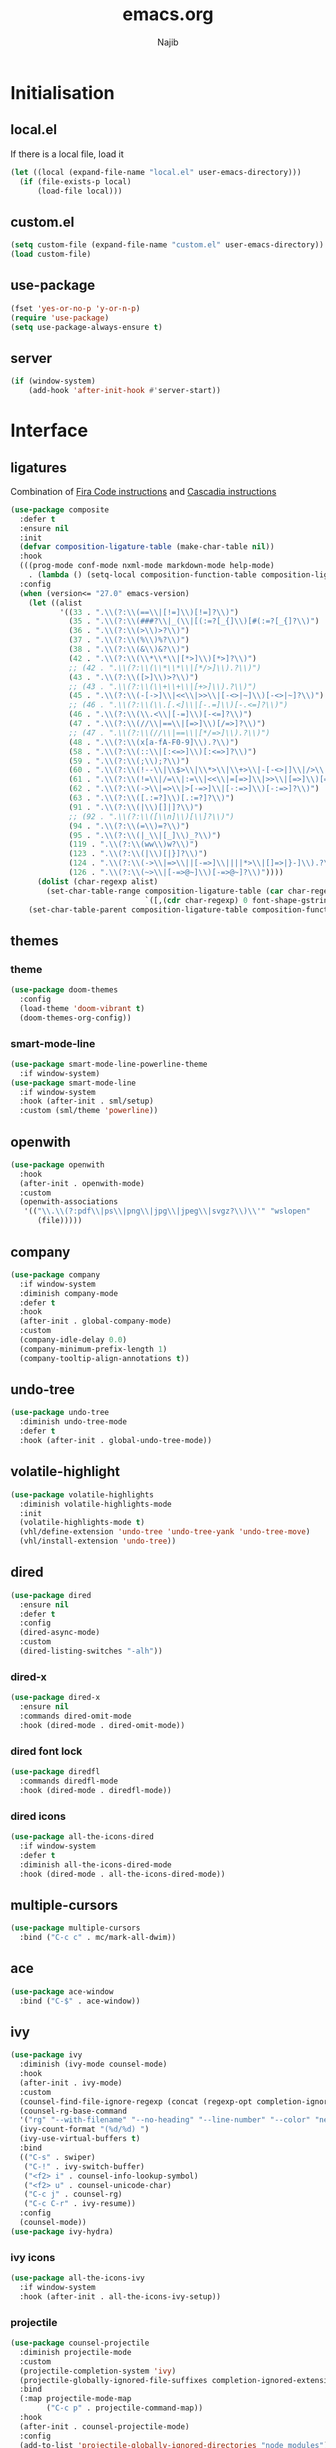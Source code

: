 #+TITLE: emacs.org
#+AUTHOR: Najib

* Initialisation
** local.el
   If there is a local file, load it
   #+BEGIN_SRC emacs-lisp
     (let ((local (expand-file-name "local.el" user-emacs-directory)))
       (if (file-exists-p local)
           (load-file local)))
   #+END_SRC
** custom.el
   #+BEGIN_SRC emacs-lisp
     (setq custom-file (expand-file-name "custom.el" user-emacs-directory))
     (load custom-file)
   #+END_SRC
** use-package
   #+BEGIN_SRC emacs-lisp
     (fset 'yes-or-no-p 'y-or-n-p)
     (require 'use-package)
     (setq use-package-always-ensure t)
   #+END_SRC
** server
   #+BEGIN_SRC emacs-lisp
     (if (window-system)
         (add-hook 'after-init-hook #'server-start))
   #+END_SRC
* Interface
** ligatures
   Combination of [[https://github.com/tonsky/FiraCode/wiki/Emacs-instructions][Fira Code instructions]] and [[https://github.com/microsoft/cascadia-code/issues/153][Cascadia instructions]]
   #+BEGIN_SRC emacs-lisp
     (use-package composite
       :defer t
       :ensure nil
       :init
       (defvar composition-ligature-table (make-char-table nil))
       :hook
       (((prog-mode conf-mode nxml-mode markdown-mode help-mode)
         . (lambda () (setq-local composition-function-table composition-ligature-table))))
       :config
       (when (version<= "27.0" emacs-version)
         (let ((alist
                '((33 . ".\\(?:\\(==\\|[!=]\\)[!=]?\\)")
                  (35 . ".\\(?:\\(###?\\|_(\\|[(:=?[_{]\\)[#(:=?[_{]?\\)")
                  (36 . ".\\(?:\\(>\\)>?\\)")
                  (37 . ".\\(?:\\(%\\)%?\\)")
                  (38 . ".\\(?:\\(&\\)&?\\)")
                  (42 . ".\\(?:\\(\\*\\*\\|[*>]\\)[*>]?\\)")
                  ;; (42 . ".\\(?:\\(\\*\\*\\|[*/>]\\).?\\)")
                  (43 . ".\\(?:\\([>]\\)>?\\)")
                  ;; (43 . ".\\(?:\\(\\+\\+\\|[+>]\\).?\\)")
                  (45 . ".\\(?:\\(-[->]\\|<<\\|>>\\|[-<>|~]\\)[-<>|~]?\\)")
                  ;; (46 . ".\\(?:\\(\\.[.<]\\|[-.=]\\)[-.<=]?\\)")
                  (46 . ".\\(?:\\(\\.<\\|[-=]\\)[-<=]?\\)")
                  (47 . ".\\(?:\\(//\\|==\\|[=>]\\)[/=>]?\\)")
                  ;; (47 . ".\\(?:\\(//\\|==\\|[*/=>]\\).?\\)")
                  (48 . ".\\(?:\\(x[a-fA-F0-9]\\).?\\)")
                  (58 . ".\\(?:\\(::\\|[:<=>]\\)[:<=>]?\\)")
                  (59 . ".\\(?:\\(;\\);?\\)")
                  (60 . ".\\(?:\\(!--\\|\\$>\\|\\*>\\|\\+>\\|-[-<>|]\\|/>\\|<[-<=]\\|=[<>|]\\|==>?\\||>\\||||?\\|~[>~]\\|[$*+/:<=>|~-]\\)[$*+/:<=>|~-]?\\)")
                  (61 . ".\\(?:\\(!=\\|/=\\|:=\\|<<\\|=[=>]\\|>>\\|[=>]\\)[=<>]?\\)")
                  (62 . ".\\(?:\\(->\\|=>\\|>[-=>]\\|[-:=>]\\)[-:=>]?\\)")
                  (63 . ".\\(?:\\([.:=?]\\)[.:=?]?\\)")
                  (91 . ".\\(?:\\(|\\)[]|]?\\)")
                  ;; (92 . ".\\(?:\\([\\n]\\)[\\]?\\)")
                  (94 . ".\\(?:\\(=\\)=?\\)")
                  (95 . ".\\(?:\\(|_\\|[_]\\)_?\\)")
                  (119 . ".\\(?:\\(ww\\)w?\\)")
                  (123 . ".\\(?:\\(|\\)[|}]?\\)")
                  (124 . ".\\(?:\\(->\\|=>\\||[-=>]\\||||*>\\|[]=>|}-]\\).?\\)")
                  (126 . ".\\(?:\\(~>\\|[-=>@~]\\)[-=>@~]?\\)"))))
           (dolist (char-regexp alist)
             (set-char-table-range composition-ligature-table (car char-regexp)
                                   `([,(cdr char-regexp) 0 font-shape-gstring]))))
         (set-char-table-parent composition-ligature-table composition-function-table)))
   #+END_SRC
** themes
*** theme
    #+BEGIN_SRC emacs-lisp
      (use-package doom-themes
        :config
        (load-theme 'doom-vibrant t)
        (doom-themes-org-config))
    #+END_SRC
*** smart-mode-line
    #+BEGIN_SRC emacs-lisp
      (use-package smart-mode-line-powerline-theme
        :if window-system)
      (use-package smart-mode-line
        :if window-system
        :hook (after-init . sml/setup)
        :custom (sml/theme 'powerline))
    #+END_SRC
** openwith
   #+BEGIN_SRC emacs-lisp
     (use-package openwith
       :hook
       (after-init . openwith-mode)
       :custom
       (openwith-associations
        '(("\\.\\(?:pdf\\|ps\\|png\\|jpg\\|jpeg\\|svgz?\\)\\'" "wslopen"
           (file)))))
   #+END_SRC
** company
   #+BEGIN_SRC emacs-lisp
     (use-package company
       :if window-system
       :diminish company-mode
       :defer t
       :hook
       (after-init . global-company-mode)
       :custom
       (company-idle-delay 0.0)
       (company-minimum-prefix-length 1)
       (company-tooltip-align-annotations t))
   #+END_SRC
** undo-tree
   #+BEGIN_SRC emacs-lisp
     (use-package undo-tree
       :diminish undo-tree-mode
       :defer t
       :hook (after-init . global-undo-tree-mode))
   #+END_SRC
** volatile-highlight
   #+BEGIN_SRC emacs-lisp
     (use-package volatile-highlights
       :diminish volatile-highlights-mode
       :init
       (volatile-highlights-mode t)
       (vhl/define-extension 'undo-tree 'undo-tree-yank 'undo-tree-move)
       (vhl/install-extension 'undo-tree))
   #+END_SRC
** dired
   #+BEGIN_SRC emacs-lisp
     (use-package dired
       :ensure nil
       :defer t
       :config
       (dired-async-mode)
       :custom
       (dired-listing-switches "-alh"))
   #+END_SRC
*** dired-x
    #+BEGIN_SRC emacs-lisp
      (use-package dired-x
        :ensure nil
        :commands dired-omit-mode
        :hook (dired-mode . dired-omit-mode))
    #+END_SRC
*** dired font lock
    #+BEGIN_SRC emacs-lisp
      (use-package diredfl
        :commands diredfl-mode
        :hook (dired-mode . diredfl-mode))
    #+END_SRC
*** dired icons
    #+BEGIN_SRC emacs-lisp
      (use-package all-the-icons-dired
        :if window-system
        :defer t
        :diminish all-the-icons-dired-mode
        :hook (dired-mode . all-the-icons-dired-mode))
    #+END_SRC
** multiple-cursors
   #+BEGIN_SRC emacs-lisp
     (use-package multiple-cursors
       :bind ("C-c c" . mc/mark-all-dwim))
   #+END_SRC
** ace
   #+BEGIN_SRC emacs-lisp
     (use-package ace-window
       :bind ("C-$" . ace-window))
   #+END_SRC
** ivy
   #+BEGIN_SRC emacs-lisp
     (use-package ivy
       :diminish (ivy-mode counsel-mode)
       :hook
       (after-init . ivy-mode)
       :custom
       (counsel-find-file-ignore-regexp (concat (regexp-opt completion-ignored-extensions) "\\'"))
       (counsel-rg-base-command
       '("rg" "--with-filename" "--no-heading" "--line-number" "--color" "never" "%s"))
       (ivy-count-format "(%d/%d) ")
       (ivy-use-virtual-buffers t)
       :bind
       (("C-s" . swiper)
        ("C-!" . ivy-switch-buffer)
        ("<f2> i" . counsel-info-lookup-symbol)
        ("<f2> u" . counsel-unicode-char)
        ("C-c j" . counsel-rg)
        ("C-c C-r" . ivy-resume))
       :config
       (counsel-mode))
     (use-package ivy-hydra)
   #+END_SRC
*** ivy icons
    #+BEGIN_SRC emacs-lisp
      (use-package all-the-icons-ivy
        :if window-system
        :hook (after-init . all-the-icons-ivy-setup))
    #+END_SRC
*** projectile
    #+BEGIN_SRC emacs-lisp
      (use-package counsel-projectile
        :diminish projectile-mode
        :custom
        (projectile-completion-system 'ivy)
        (projectile-globally-ignored-file-suffixes completion-ignored-extensions)
        :bind
        (:map projectile-mode-map
              ("C-c p" . projectile-command-map))
        :hook
        (after-init . counsel-projectile-mode)
        :config
        (add-to-list 'projectile-globally-ignored-directories "node_modules"))
    #+END_SRC
** smartparens
   #+BEGIN_SRC emacs-lisp
     (use-package smartparens
       :diminish
       :hook
       ((after-init . smartparens-global-mode)
        (after-init . sp-use-smartparens-bindings))
       :config
       (require 'smartparens-config))
   #+END_SRC
** which-key
   #+BEGIN_SRC emacs-lisp
     (use-package which-key
       :if window-system
       :diminish which-key-mode
       :hook (after-init . which-key-mode))
   #+END_SRC
** recentf
   #+BEGIN_SRC emacs-lisp
     (use-package recentf
       :ensure nil
       :custom
       (recentf-exclude
        `(,(expand-file-name package-user-dir)
          "/\\(\\(\\(COMMIT\\|NOTES\\|PULLREQ\\|MERGEREQ\\|TAG\\)_EDIT\\|MERGE_\\|\\)MSG\\|\\(BRANCH\\|EDIT\\)_DESCRIPTION\\)\\'"))
       :hook
       (after-init . recentf-mode))
   #+END_SRC
** Misc
   #+BEGIN_SRC emacs-lisp
     (use-package uniquify
       :ensure nil
       :custom
       (uniquify-buffer-name-style 'forward nil (uniquify)))

     ;; configured package by package
     (use-package diminish)

     (use-package hippie-exp
       :ensure nil
       :bind ("M-/" . hippie-expand))

     (use-package eshell
       :ensure nil
       :bind ("C-c e" . eshell))

     (setq backup-directory-alist `(("." . ,(expand-file-name "saves" user-emacs-directory))))
   #+END_SRC
*** Disable stupid stuff
    #+BEGIN_SRC emacs-lisp
      (global-unset-key (kbd "C-z"))
      (global-unset-key (kbd "<f9>"))
      (global-unset-key (kbd "<insert>"))
      (setq disabled-command-function nil)
    #+END_SRC
* org
  #+BEGIN_SRC emacs-lisp
    (use-package org
      :if window-system
      :bind (("C-c a" . org-agenda)
             ("C-c l" . org-store-link)
             ("C-c o" . org-capture))
      :custom
      (org-agenda-custom-commands
       '(("n" "Agenda and all TODOs"
          ((agenda "" nil)
           (todo "TODO" nil))
          nil)))
      (org-agenda-dim-blocked-tasks nil)
      (org-agenda-files '("~/org/"))
      (org-agenda-skip-deadline-if-done t)
      (org-agenda-skip-scheduled-if-deadline-is-shown 'not-today)
      (org-agenda-skip-scheduled-if-done t)
      (org-agenda-todo-ignore-scheduled 14)
      (org-agenda-todo-list-sublevels nil)
      (org-attach-use-inheritance t)
      (org-capture-templates
       '(("t" "Tâches" entry
          (file+headline "refile.org" "Tâches")
          "* TODO %?
       %t
       %i
       %a")
         ("i" "Idées" entry
          (file "idees.org")
          "* %?
       %t")
         ("o" "Orateur" entry
          (file "~/org/seminaire.org")
          "* PREVU %? %^g
       %^{Date prévue ?}t
     ,** TODO Annonce
     ,** TODO Demander la carte
     ,** TODO État de frais" :time-prompt t)))
      (org-clock-idle-time 10)
      (org-default-notes-file "~/org/refile.org")
      (org-enforce-todo-checkbox-dependencies t)
      (org-enforce-todo-dependencies t)
      (org-file-apps '((auto-mode . emacs) (directory . emacs)))
      (org-log-done 'time)
      (org-lowest-priority 68)
      (org-modules '(ol-bibtex ol-docview ol-eww ol-info))
      (org-preview-latex-default-process 'imagemagick)
      (org-priority-faces
       '((?A :foreground "firebrick" :weight bold)
         (?B :foreground "orange" :weight normal)
         (?C :foreground "yellow" :weight normal)
         (?D :foreground "deep sky blue" :weight light)))
      (org-refile-targets '((org-agenda-files :maxlevel . 2)))
      (org-special-ctrl-a/e t)
      (org-startup-truncated nil)
      (org-todo-keyword-faces
       '(("WIP" . org-todo)
         ("PRE" . org-todo)
         ("REV" . org-todo)
         ("SUB" . "cyan")
         ("PUB" . org-done)
         ("IDÉE" . "yellow")
         ("CONTACT" . "orange")
         ("PRÉVU" . "purple")))
      (org-use-speed-commands t)
      :custom-face
      (org-todo ((t (:foreground "firebrick" :weight bold)))))
  #+END_SRC
* LaTeX
** reftex
   Must come before latex.
   #+BEGIN_SRC emacs-lisp
     (use-package reftex
       :if window-system
       :defer t
       :config
       (add-to-list 'reftex-bibliography-commands "addbibresource")
       (setq reftex-default-bibliography
             (list (expand-file-name "bibtex/bib/mainbib.bib" (getenv "TEXMFHOME"))))
       :custom
       (reftex-derive-label-parameters
        '(3 20 t 1 "-"
            ("the" "on" "in" "off" "a" "for" "by" "of" "and" "is" "to" "et" "le" "la" "les" "un" "une")
            t))
       ;; 1 = deduce from context, 2 = prompt
       (reftex-insert-label-flags '("s" "sftTPCLDERK"))
       (reftex-label-alist
        '(("theorem" ?T "thm:" "~\\ref{%s}" t
           (regexp "theorems?"))
          ("theoremintro" ?T "thm:" "~\\ref{%s}" t
           (regexp "theorems?"))
          ("théorème" ?T "thm:" "~\\ref{%s}" t
           (regexp "théorèmes?"))
          ("théorèmeintro" ?T "thm:" "~\\ref{%s}" t
           (regexp "théorèmes?"))
          ("proposition" ?P "prop:" "~\\ref{%s}" t
           (regexp "propositions?"))
          ("corollary" ?C "cor:" "~\\ref{%s}" t
           ("corollary" "corollaries"))
          ("corollaryintro" ?C "cor:" "~\\ref{%s}" t
           ("corollary" "corollaries"))
          ("corollaire" ?C "cor:" "~\\ref{%s}" t
           (regexp "corollaires?"))
          ("corollaireintro" ?C "cor:" "~\\ref{%s}" t
           (regexp "corollaires?"))
          ("lemma" ?L "lem:" "~\\ref{%s}" t
           (regexp "lemmas?"))
          ("lemme" ?L "lem:" "~\\ref{%s}" t
           (regexp "lemmes?"))
          ("definition" ?D "def:" "~\\ref{%s}" t
           (regexp "definitions?"))
          ("définition" ?D "def:" "~\\ref{%s}" t
           (regexp "définitions?"))
          ("example" ?E "exa:" "~\\ref{%s}" t
           (regexp "examples?"))
          ("exemple" ?E "exa:" "~\\ref{%s}" t
           (regexp "exemples?"))
          ("remark" ?R "rmk:" "~\\ref{%s}" t
           (regexp "remarks?"))
          ("remarque" ?R "rmk:" "~\\ref{%s}" t
           (regexp "remarques?"))
          ("conjecture" ?K "conj:" "~\\ref{%s}" t
           (regexp "conjectures?"))))
       (reftex-label-ignored-macros-and-environments '("tikzpicture" "tikzcd"))
       (reftex-plug-into-AUCTeX t))
   #+END_SRC
** latex
   #+BEGIN_SRC emacs-lisp
     (use-package latex
       :if window-system
       :ensure auctex
       :defer t
       :mode ("\\.tex'" . latex-mode)
       :bind (:map LaTeX-mode-map ("C-c C-k" . my/TeX-kill-job))
       :hook
       ((LaTeX-mode . turn-on-reftex)
        (LaTeX-mode . turn-on-flyspell)
        (LaTeX-mode . LaTeX-math-mode)
        (LaTeX-mode . TeX-source-correlate-mode)
        (LaTeX-mode . prettify-symbols-mode))
       :config
       ;; prettify!
       (with-eval-after-load 'tex
         (dolist
             (elt '(("\\coloneqq" . ?≔) ("\\vartheta" . ?ϑ) ("\\varnothing" . ?∅) ("\\varpi" . ?ϖ) ("\\implies" . ?⟹) ("\\dots" . ?…) ("\\item" . ?*) ("\\og" . ?«) ("\\fg" . ?»)))
           (add-to-list 'tex--prettify-symbols-alist elt)))
       :custom
       (LaTeX-command "latex -file-line-error")
       (LaTeX-fill-break-at-separators '(\\\[ \\\]))
       (LaTeX-font-list
        '((11 "" "" "\\mathfrak{" "}")
          (1 "" "" "\\mathcal{" "}")
          (2 "\\textbf{" "}" "\\mathbf{" "}")
          (3 "\\textsc{" "}")
          (5 "\\emph{" "}")
          (6 "\\textsf{" "}" "\\mathsf{" "}")
          (9 "\\textit{" "}" "\\mathit{" "}")
          (12 "\\textulc{" "}")
          (13 "\\textmd{" "}")
          (14 "\\textnormal{" "}" "\\mathnormal{" "}")
          (18 "\\textrm{" "}" "\\mathrm{" "}")
          (19 "\\textsl{" "}" "\\mathbb{" "}")
          (20 "\\texttt{" "}" "\\mathtt{" "}")
          (21 "\\textup{" "}")
          (23 "\\textsw{" "}")
          (4 "" "" t)))
       (LaTeX-math-abbrev-prefix "²")
       (LaTeX-math-list
        '((?o "circ" "Ring operator" ?∘)
          (?K "Bbbk" "Blackboard bold k" ?𝕜)
          (?à "otimes" "Circled times" ?⊗)))
       (TeX-PDF-mode t)
       (TeX-auto-save t)
       (TeX-complete-expert-commands t)
       (TeX-electric-sub-and-superscript t)
       (TeX-parse-self t)
       (TeX-quote-language-alist '(("french" "\\og{}" "\\fg{}" nil)))
       (TeX-source-correlate-method 'synctex)
       (TeX-source-correlate-mode t)
       (TeX-source-correlate-start-server t)
       (TeX-view-program-list
        '(("Sumatra-WSL"
           ("/mnt/c/Program\\ Files/SumatraPDF/SumatraPDF.exe -reuse-instance"
            ;; in Sumatra PDF, set the inverse search command to:
            ;; wsl emacsclient --no-wait +%l $(wslpath \\"%f")
            (mode-io-correlate " -forward-search \"%b\" %n")
            ;; I add a "tee" to deal with the Emacs+WSL IO bug
            " %o | tee"))))             
       (TeX-view-program-selection
        '((output-pdf "Sumatra-WSL")
          ((output-dvi style-pstricks)
           "dvips and gv")
          (output-dvi "xdvi")
          (output-html "xdg-open"))))

     (defun my/TeX-kill-job ()
       "Kill the currently running TeX job but ask for confirmation before."
       (interactive)
       (let ((process (TeX-active-process)))
         (if process
             (if (y-or-n-p "Kill current TeX process?")
                 (kill-process process)
               (error "Canceled kill."))
           ;; Should test for TeX background process here.
           (error "No TeX process to kill"))))

   #+END_SRC
** latexmk
   #+BEGIN_SRC emacs-lisp
     (use-package auctex-latexmk
       :if window-system
       :after latex
       :commands auctex-latexmk-setup
       :hook (LaTeX-mode . my/make-latexmk-default)
       :init (auctex-latexmk-setup)
       :custom (auctex-latexmk-inherit-TeX-PDF-mode t))

     (defun my/make-latexmk-default ()
       "Sets TeX-command-default to LatexMk, to be used in a hook."
       (setq TeX-command-default "LatexMk"))
   #+END_SRC
** Fonts
   Used for folding.
   #+BEGIN_SRC emacs-lisp
     (if (display-graphic-p)
         (dolist (range '((#x2200 . #x23ff) (#x27c0 . #x27ff) (#x2980 . #x2bff) (#x1d400 . #x1d7ff)))
           (set-fontset-font
            "fontset-default"
            (cons (decode-char 'ucs (car range)) (decode-char 'ucs (cdr range)))
            "STIX")))
   #+END_SRC
** ebib
   #+BEGIN_SRC emacs-lisp
     (setq my/ebib-pdf-opener
           (if (executable-find "wslopen")
               "wslopen %s"
             "setsid xdg-open %s"))
     (use-package ebib
       :if window-system
       :bind
       ("C-c b" . ebib)
       :bind
       (:map ebib-multiline-mode-map
             ("C-c C-c" . ebib-quit-multiline-buffer-and-save)
             ("C-c C-k" . ebib-cancel-multiline-buffer)
             ("C-c C-s" . ebib-save-from-multiline-buffer))
       :custom
       (ebib-bib-search-dirs (list (expand-file-name "bibtex/bib" (getenv "TEXMFHOME"))))
       (ebib-file-search-dirs (list (expand-file-name "papers" my/nextcloud-dir)))
       (ebib-allow-identical-fields t)
       (ebib-bibtex-dialect 'biblatex)
       (ebib-file-associations
        `(("pdf" . ,my/ebib-pdf-opener)
          ("ps" . ,my/ebib-pdf-opener)
          ("djvu" . ,my/ebib-pdf-opener)))
       (ebib-index-columns
        '(("Entry Key" 20 t)
          ("Year" 6 nil)
          ("Author/Editor" 40 t)
          ("Title" 60 t)
          ("journaltitle" 50 nil)))
       (ebib-keywords-field-keep-sorted t)
       (ebib-keywords-file "ebib-keywords.txt")
       (ebib-preload-bib-files '("mainbib.bib"))
       (ebib-reading-list-file "~/math/ebib-list.org")
       (ebib-reading-list-template "** %M %T
        :PROPERTIES:
        %K
        :END:
     ")
       (ebib-timestamp-format "%Y.%m.%d")
       (ebib-uniquify-keys t)
       (ebib-use-timestamp t)
       ;; Key generation
       (bibtex-autokey-name-case-convert-function 'identity)
       (bibtex-autokey-names 'infty)
       (bibtex-autokey-titleword-length 0)
       (bibtex-autokey-titleword-separator "")
       (bibtex-autokey-titlewords 0)
       (bibtex-autokey-year-length 4))
   #+END_SRC
** spell checking
*** ispell
    #+BEGIN_SRC emacs-lisp
      (use-package ispell
        :if window-system
        :ensure nil
        :defer t
        :custom
        (ispell-tex-skip-alists (list
                                 (append
                                  (car ispell-tex-skip-alists)
                                  '(("\\\\cref" ispell-tex-arg-end)
                                    ("\\\\Cref" ispell-tex-arg-end)
                                    ("\\\\import" ispell-tex-arg-end 2)
                                    ("\\\\textcite" ispell-tex-arg-end)))
                                 (cadr ispell-tex-skip-alists)))
        (ispell-dictionary "en_US")
        (ispell-local-dictionary-alist
         '((nil "[[:alpha:]]" "[^[:alpha:]]" "[']" t
                ("-d" "en_US")
                nil utf-8)
           ("en_US" "[[:alpha:]]" "[^[:alpha:]]" "[']" t
            ("-d" "en_US")
            nil utf-8)
           ("fr_FR" "[[:alpha:]ÀÂÇÈÉÊËÎÏÔÙÛÜàâçèéêëîïôùûü]" "[^[:alpha:]ÀÂÇÈÉÊËÎÏÔÙÛÜàâçèéêëîïôùûü]" "[-']" t
            ("-d" "fr_FR")
            nil utf-8)))
        (ispell-program-name "hunspell"))
    #+END_SRC
*** flyspell
    #+BEGIN_SRC emacs-lisp
      (use-package flyspell
        :if window-system
        :ensure nil
        :defer t
        :custom
        (flyspell-tex-command-regexp
         "\\(\\(begin\\|end\\)[ 	]*{\\|\\(cite[a-z*]*\\|textcite\\|label\\|c?ref\\|eqref\\|usepackage\\|documentclass\\)[ 	]*\\(\\[[^]]*\\]\\)?{[^{}]*\\)")
        (flyspell-use-meta-tab nil))
    #+END_SRC
* Programming
** woman
   #+BEGIN_SRC emacs-lisp
     (use-package woman
       :ensure nil
       :bind ("C-c w" . woman))
   #+END_SRC
** LSP
   #+BEGIN_SRC emacs-lisp
     (use-package lsp-mode
       :if window-system
       :hook (((python-mode js-mode) . lsp-deferred)
              (lsp-mode . lsp-enable-which-key-integration))
       :commands (lsp lsp-deferred)
       :custom (lsp-keymap-prefix (kbd "C-c i")))
     (use-package lsp-ui
       :if window-system
       :commands lsp-ui-mode
       :bind
       (:map lsp-ui-mode-map
             ("M-." . lsp-ui-peek-find-definitions)
             ("M-?" . lsp-ui-peek-find-references)))
     (use-package lsp-ivy
       :if window-system
       :commands lsp-ivy-workspace-symbol)
   #+END_SRC
*** flycheck
    #+BEGIN_SRC emacs-lisp
      (use-package flycheck
        :defer t
        :custom
        (flycheck-python-flake8-executable "python3")
        (flycheck-python-pycompile-executable "python3")
        (flycheck-python-pylint-executable "python3"))
    #+END_SRC
** julia
   #+BEGIN_SRC emacs-lisp
     (use-package julia-mode
       :if window-system
       :mode "\\.jl\\'")
     (use-package julia-repl
       :if window-system
       :commands julia-repl-mode
       :hook (julia-mode . julia-repl-mode))
   #+END_SRC
** Web
   #+BEGIN_SRC emacs-lisp
     (use-package markdown-mode
       :if window-system
       :mode ("\\.markdown?\\'" "\\.md?\\'")
       :custom (markdown-enable-math t))
     (use-package sass-mode
       :if window-system
       :mode "\\.scss?\\'")
     (use-package web-mode
       :disabled
       :mode ("\\.\\([tT][tT]\\)\\'" ; template toolkit
              "\\.phtml\\'" "\\.tpl\\.php\\'" "\\.[agj]sp\\'" "\\.as[cp]x\\'"
              "\\.erb\\'" "\\.mustache\\'" "\\.djhtml\\'" "\\.html?\\'" "\\.jsx?\\'" "\\.s?css\\'"))
   #+END_SRC
** Misc
   #+BEGIN_SRC emacs-lisp
     (use-package cperl-mode
       :disabled
       :if window-system
       :mode "\\.\\([pP][Llm]\\|al\\)\\'"
       :interpreter ("perl" "perl5" "miniperl"))
     (use-package rainbow-delimiters
       :ensure t
       :commands rainbow-delimiters-mode
       :hook ((prog-mode LaTeX-mode) . rainbow-delimiters-mode))
   #+END_SRC
* Git
** Magit
   #+BEGIN_SRC emacs-lisp
     (use-package magit
       :bind
       ("C-c m" . magit-status)
       ("C-c M" . magit-list-repositories)
       :config
       (global-magit-file-mode)
       (setq magit-last-seen-setup-instructions "1.4.0")
       :custom
       (magit-diff-refine-hunk 'all)
       (magit-section-initial-visibility-alist nil)
       (magit-repository-directories
        '(("~/papers" . 1)
          ("~/a2b" . 0)
          ("~/cours" . 0)
          ("~/dotfiles" . 0)
          ("~/exposes" . 0)
          ("~/math" . 0)
          ("~/org" . 0)
          ("~/web" . 0))))
   #+END_SRC
** diff-hl
   #+BEGIN_SRC emacs-lisp
     (use-package diff-hl
       :hook ((magit-post-refresh . diff-hl-magit-post-refresh)
              (dired-mode . diff-hl-dired-mode-unless-remote))
       :init
       (global-diff-hl-mode))
   #+END_SRC
** misc
   #+BEGIN_SRC emacs-lisp
     (use-package gitconfig-mode
       :mode "\\'\\.gitconfig\\'")
     (use-package gitignore-mode
       :mode "\\'\\.gitignore\\'")
   #+END_SRC

